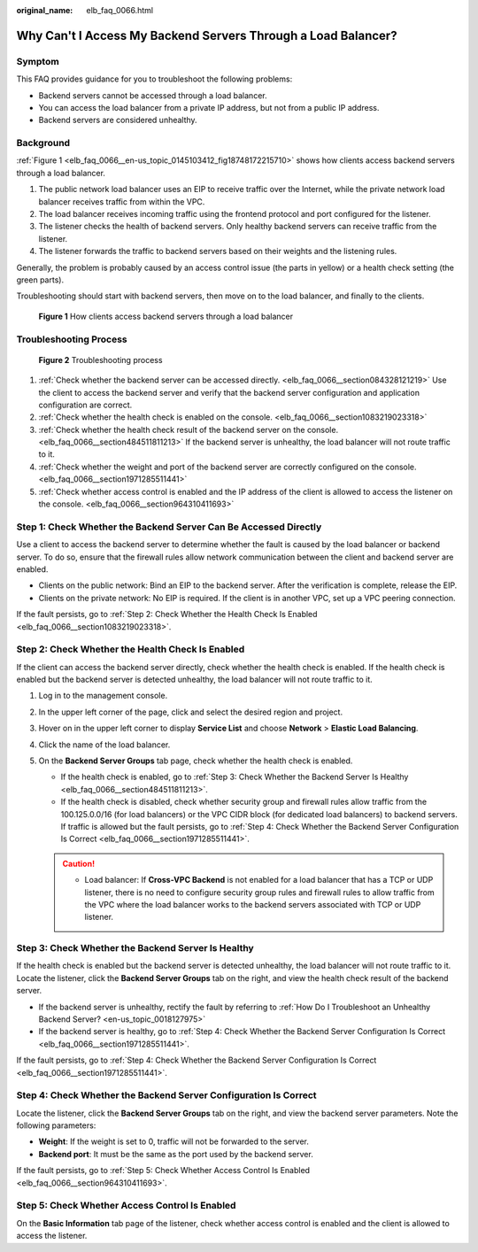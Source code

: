 :original_name: elb_faq_0066.html

.. _elb_faq_0066:

Why Can't I Access My Backend Servers Through a Load Balancer?
==============================================================

Symptom
-------

This FAQ provides guidance for you to troubleshoot the following problems:

-  Backend servers cannot be accessed through a load balancer.
-  You can access the load balancer from a private IP address, but not from a public IP address.
-  Backend servers are considered unhealthy.

Background
----------

:ref:`Figure 1 <elb_faq_0066__en-us_topic_0145103412_fig18748172215710>` shows how clients access backend servers through a load balancer.

#. The public network load balancer uses an EIP to receive traffic over the Internet, while the private network load balancer receives traffic from within the VPC.
#. The load balancer receives incoming traffic using the frontend protocol and port configured for the listener.
#. The listener checks the health of backend servers. Only healthy backend servers can receive traffic from the listener.
#. The listener forwards the traffic to backend servers based on their weights and the listening rules.

Generally, the problem is probably caused by an access control issue (the parts in yellow) or a health check setting (the green parts).

Troubleshooting should start with backend servers, then move on to the load balancer, and finally to the clients.

.. _elb_faq_0066__en-us_topic_0145103412_fig18748172215710:

.. figure:: /_static/images/en-us_image_0000001445375566.png
   :alt: **Figure 1** How clients access backend servers through a load balancer

   **Figure 1** How clients access backend servers through a load balancer

Troubleshooting Process
-----------------------


.. figure:: /_static/images/en-us_image_0000001445535482.png
   :alt: **Figure 2** Troubleshooting process

   **Figure 2** Troubleshooting process

#. :ref:`Check whether the backend server can be accessed directly. <elb_faq_0066__section084328121219>` Use the client to access the backend server and verify that the backend server configuration and application configuration are correct.
#. :ref:`Check whether the health check is enabled on the console. <elb_faq_0066__section1083219023318>`
#. :ref:`Check whether the health check result of the backend server on the console. <elb_faq_0066__section484511811213>` If the backend server is unhealthy, the load balancer will not route traffic to it.
#. :ref:`Check whether the weight and port of the backend server are correctly configured on the console. <elb_faq_0066__section1971285511441>`
#. :ref:`Check whether access control is enabled and the IP address of the client is allowed to access the listener on the console. <elb_faq_0066__section964310411693>`

.. _elb_faq_0066__section084328121219:

Step 1: Check Whether the Backend Server Can Be Accessed Directly
-----------------------------------------------------------------

Use a client to access the backend server to determine whether the fault is caused by the load balancer or backend server. To do so, ensure that the firewall rules allow network communication between the client and backend server are enabled.

-  Clients on the public network: Bind an EIP to the backend server. After the verification is complete, release the EIP.
-  Clients on the private network: No EIP is required. If the client is in another VPC, set up a VPC peering connection.

If the fault persists, go to :ref:`Step 2: Check Whether the Health Check Is Enabled <elb_faq_0066__section1083219023318>`.

.. _elb_faq_0066__section1083219023318:

Step 2: Check Whether the Health Check Is Enabled
-------------------------------------------------

If the client can access the backend server directly, check whether the health check is enabled. If the health check is enabled but the backend server is detected unhealthy, the load balancer will not route traffic to it.

#. Log in to the management console.
#. In the upper left corner of the page, click |image1| and select the desired region and project.
#. Hover on |image2| in the upper left corner to display **Service List** and choose **Network** > **Elastic Load Balancing**.
#. Click the name of the load balancer.
#. On the **Backend Server Groups** tab page, check whether the health check is enabled.

   -  If the health check is enabled, go to :ref:`Step 3: Check Whether the Backend Server Is Healthy <elb_faq_0066__section484511811213>`.
   -  If the health check is disabled, check whether security group and firewall rules allow traffic from the 100.125.0.0/16 (for load balancers) or the VPC CIDR block (for dedicated load balancers) to backend servers. If traffic is allowed but the fault persists, go to :ref:`Step 4: Check Whether the Backend Server Configuration Is Correct <elb_faq_0066__section1971285511441>`.

   .. caution::

      -  Load balancer: If **Cross-VPC Backend** is not enabled for a load balancer that has a TCP or UDP listener, there is no need to configure security group rules and firewall rules to allow traffic from the VPC where the load balancer works to the backend servers associated with TCP or UDP listener.

.. _elb_faq_0066__section484511811213:

Step 3: Check Whether the Backend Server Is Healthy
---------------------------------------------------

If the health check is enabled but the backend server is detected unhealthy, the load balancer will not route traffic to it. Locate the listener, click the **Backend Server Groups** tab on the right, and view the health check result of the backend server.

-  If the backend server is unhealthy, rectify the fault by referring to :ref:`How Do I Troubleshoot an Unhealthy Backend Server? <en-us_topic_0018127975>`
-  If the backend server is healthy, go to :ref:`Step 4: Check Whether the Backend Server Configuration Is Correct <elb_faq_0066__section1971285511441>`.

If the fault persists, go to :ref:`Step 4: Check Whether the Backend Server Configuration Is Correct <elb_faq_0066__section1971285511441>`.

.. _elb_faq_0066__section1971285511441:

Step 4: Check Whether the Backend Server Configuration Is Correct
-----------------------------------------------------------------

Locate the listener, click the **Backend Server Groups** tab on the right, and view the backend server parameters. Note the following parameters:

-  **Weight**: If the weight is set to 0, traffic will not be forwarded to the server.
-  **Backend port**: It must be the same as the port used by the backend server.

If the fault persists, go to :ref:`Step 5: Check Whether Access Control Is Enabled <elb_faq_0066__section964310411693>`.

.. _elb_faq_0066__section964310411693:

Step 5: Check Whether Access Control Is Enabled
-----------------------------------------------

On the **Basic Information** tab page of the listener, check whether access control is enabled and the client is allowed to access the listener.

.. |image1| image:: /_static/images/en-us_image_0000001495375721.png
.. |image2| image:: /_static/images/en-us_image_0000001495615121.png
